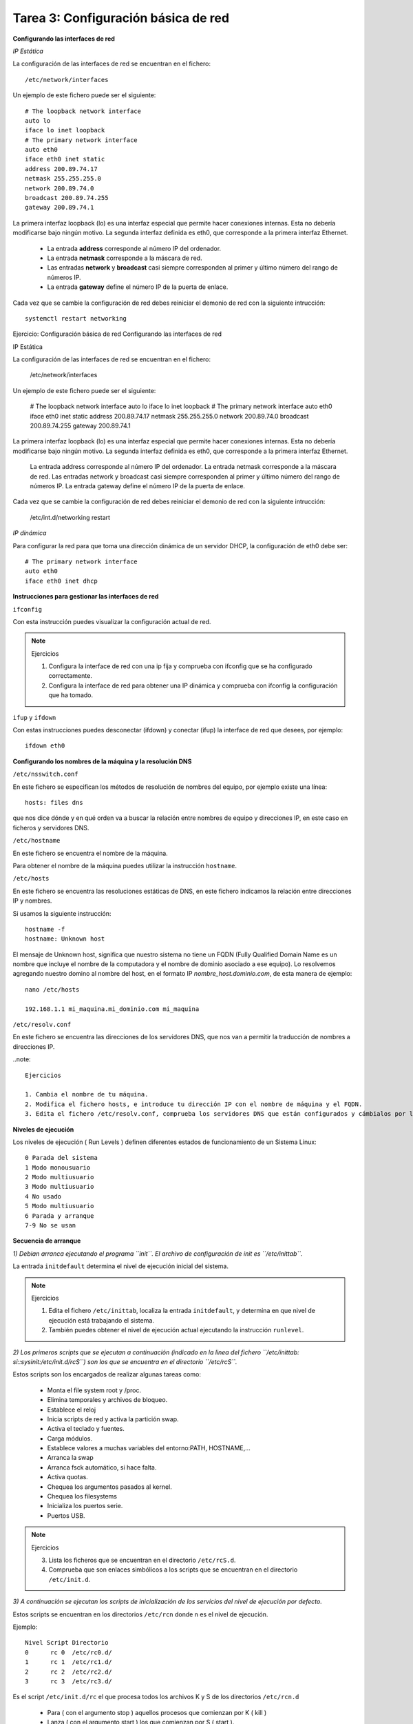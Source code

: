 Tarea 3: Configuración básica de red
====================================

**Configurando las interfaces de red**

*IP Estática*

La configuración de las interfaces de red se encuentran en el fichero::

    /etc/network/interfaces

Un ejemplo de este fichero puede ser el siguiente::

    # The loopback network interface
    auto lo
    iface lo inet loopback
    # The primary network interface
    auto eth0
    iface eth0 inet static
    address 200.89.74.17
    netmask 255.255.255.0
    network 200.89.74.0
    broadcast 200.89.74.255
    gateway 200.89.74.1

La primera interfaz loopback (lo) es una interfaz especial que permite hacer conexiones internas. Esta no debería modificarse bajo ningún motivo. La segunda interfaz definida es eth0, que corresponde a la primera interfaz Ethernet.

    * La entrada **address** corresponde al número IP del ordenador.
    * La entrada **netmask** corresponde a la máscara de red.
    * Las entradas **network** y **broadcast** casi siempre corresponden al primer y último número del rango de números IP.
    * La entrada **gateway** define el número IP de la puerta de enlace.

Cada vez que se cambie la configuración de red debes reiniciar el demonio de red con la siguiente intrucción::

    systemctl restart networking


Ejercicio: Configuración básica de red
Configurando las interfaces de red

IP Estática

La configuración de las interfaces de red se encuentran en el fichero:

    /etc/network/interfaces

Un ejemplo de este fichero puede ser el siguiente:

    # The loopback network interface
    auto lo
    iface lo inet loopback
    # The primary network interface
    auto eth0
    iface eth0 inet static
    address 200.89.74.17
    netmask 255.255.255.0
    network 200.89.74.0
    broadcast 200.89.74.255
    gateway 200.89.74.1

La primera interfaz loopback (lo) es una interfaz especial que permite hacer conexiones internas. Esta no debería modificarse bajo ningún motivo. La segunda interfaz definida es eth0, que corresponde a la primera interfaz Ethernet.

    La entrada address corresponde al número IP del ordenador.
    La entrada netmask corresponde a la máscara de red.
    Las entradas network y broadcast casi siempre corresponden al primer y último número del rango de números IP.
    La entrada gateway define el número IP de la puerta de enlace.

Cada vez que se cambie la configuración de red debes reiniciar el demonio de red con la siguiente intrucción:

    /etc/int.d/networking restart

*IP dinámica*

Para configurar la red para que toma una dirección dinámica de un servidor DHCP, la configuración de eth0 debe ser::

    # The primary network interface
    auto eth0
    iface eth0 inet dhcp

**Instrucciones para gestionar las interfaces de red**

``ifconfig``

Con esta instrucción puedes visualizar la configuración actual de red.

.. note::

    Ejercicios

    1. Configura la interface de red con una ip fija y comprueba con ifconfig que se ha configurado correctamente.
    2. Configura la interface de red para obtener una IP dinámica y comprueba con ifconfig la configuración que ha tomado.

``ifup`` y ``ifdown``

Con estas instrucciones puedes desconectar (ifdown) y conectar (ifup) la interface de red que desees, por ejemplo::

    ifdown eth0


**Configurando los nombres de la máquina y la resolución DNS**

``/etc/nsswitch.conf``

En este fichero se especifican los métodos de resolución de nombres del equipo, por ejemplo existe una línea::

    hosts: files dns

que nos dice dónde y en qué orden va a buscar la relación entre nombres de equipo y direcciones IP, en este caso en ficheros y servidores DNS.

``/etc/hostname``

En este fichero se encuentra el nombre de la máquina.

Para obtener el nombre de la máquina puedes utilizar la instrucción ``hostname``.

``/etc/hosts``

En este fichero se encuentra las resoluciones estáticas de DNS, en este fichero indicamos la relación entre direcciones IP y nombres.

Si usamos la siguiente instrucción::

    hostname -f
    hostname: Unknown host

El mensaje de Unknown host, significa que nuestro sistema no tiene un FQDN (Fully Qualified Domain Name es un nombre que incluye el nombre de la computadora y el nombre de dominio asociado a ese equipo). Lo resolvemos agregando nuestro domino al nombre del host, en el formato IP *nombre_host.dominio.com*, de esta manera de ejemplo::

    nano /etc/hosts

    192.168.1.1 mi_maquina.mi_dominio.com mi_maquina

``/etc/resolv.conf``

En este fichero se encuentra las direcciones de los servidores DNS, que nos van a permitir la traducción de nombres a direcciones IP.

..note::

    Ejercicios

    1. Cambia el nombre de tu máquina.
    2. Modifica el fichero hosts, e introduce tu dirección IP con el nombre de máquina y el FQDN.
    3. Edita el fichero /etc/resolv.conf, comprueba los servidores DNS que están configurados y cámbialos por los siguientes (194.224.52.36 y 194.224.52.37)






























**Niveles de ejecución**

Los niveles de ejecución ( Run Levels ) definen diferentes estados de funcionamiento de un Sistema Linux::

    0 Parada del sistema
    1 Modo monousuario
    2 Modo multiusuario
    3 Modo multiusuario
    4 No usado
    5 Modo multiusuario
    6 Parada y arranque
    7-9 No se usan

**Secuencia de arranque**

*1) Debian arranca ejecutando el programa ``init``. El archivo de configuración de init es ``/etc/inittab``.*

La entrada ``initdefault`` determina el nivel de ejecución inicial del sistema.

.. note::

    Ejercicios

    1. Edita el fichero ``/etc/inittab``, localiza la entrada ``initdefault``, y determina en que nivel de ejecución está trabajando el sistema.
    2. También puedes obtener el nivel de ejecución actual ejecutando la instrucción ``runlevel``.

*2) Los primeros scripts que se ejecutan a continuación (indicado en la linea del fichero ``/etc/inittab: si::sysinit:/etc/init.d/rcS``) son los que se encuentra en el directorio ``/etc/rcS``.*

Estos scripts son los encargados de realizar algunas tareas como:

    * Monta el file system root y /proc.
    * Elimina temporales y archivos de bloqueo.
    * Establece el reloj
    * Inicia scripts de red y activa la partición swap.
    * Activa el teclado y fuentes.
    * Carga módulos.
    * Establece valores a muchas variables del entorno:PATH, HOSTNAME,…
    * Arranca la swap
    * Arranca fsck automático, si hace falta.
    * Activa quotas.
    * Chequea los argumentos pasados al kernel.
    * Chequea los filesystems
    * Inicializa los puertos serie.
    * Puertos USB.

.. note::

    Ejercicios

    3. Lista los ficheros que se encuentran en el directorio ``/etc/rcS.d``.
    4. Comprueba que son enlaces simbólicos a los scripts que se encuentran en el directorio ``/etc/init.d``.

*3)  A continuación se ejecutan los scripts de inicialización de los servicios del nivel de ejecución por defecto.*

Estos scripts se encuentran en los directorios ``/etc/rcn`` donde n es el nivel de ejecución.

Ejemplo::

    Nivel Script Directorio
    0      rc 0  /etc/rc0.d/
    1      rc 1  /etc/rc1.d/
    2      rc 2  /etc/rc2.d/
    3      rc 3  /etc/rc3.d/

Es el script ``/etc/init.d/rc`` el que procesa todos los archivos K y S de los directorios ``/etc/rcn.d``

    * Para ( con el argumento stop ) aquellos procesos que comienzan por K ( kill )
    * Lanza ( con el argumento start ) los que comienzan por S ( start ).
    * Después de la letra S o K hay dos dígitos numéricos que indican el orden de ejecución. El orden es ASCII.
    * Todos los ficheros K o S son enlaces simbólicos a los scrips de cada servicio que están en el directorio /etc/init.d

.. note::

    Ejercicios

    5. Visualiza los ficheros de los distintos directorios ``/etc/rcn.d``.
    6. Comprueba los ficheros de ejecución del nivel de ejecución que se ejecuta por defecto en Debian.
    7. Con la instrucción ``telinit`` podemos ejecutar otros niveles de ejecución. Entra en el nivel monousuario. Entra en el nivel de reinicio. Entra en el nivel de parada del sistema.

De modo esquemático podemos ver:

.. image:: img/niveles.png

*4) ¿Qué hacer para eliminar un servicio en un determinado nivel?*

    * Borrar el vínculo simbólico en ``/etc/rcn.d/``
    * Renombrarlo con algo que no empiece con S o K y dejarlo por si queremos luego activarlo.
    * Lo que no hay que hacer nunca es eliminar el archivo original en ``/etc/init.d/``

.. note::

    Ejercicios  

    8. Vamos a eliminar el servicio ``gdm3`` (encargado de iniciar el servidor gráfico) del nivel de ejecución 2, para ello elimina el fichero que inicia ese servicio. 
    9. Reinica el sistema y comprueba que el servidor gráfico no se ha iniciado.    
    10. Para restablecer el enlace simbólico para que podamos iniciar el servicio usamos la instrucción ``update-rc.d`` (busca la página del manual para aprender más sobre esta instrucción. Ejecuta:
    ``update-rc.d gdm defaults`` para crear los enlaces simbólicos que ejecutan el script de gdm    
    11. Vuelve a reiniciar el sistema y comprueba que el servidor gráfico se vuelve a ejecutar. 
    12. Pregunta: ¿Para qué podríamos utilizar la configuración de distintos niveles de ejecución?  

**Arranque y parada de lo servicios**

Una vez que se han cargado los servicios que se encuentran en el directorio ``/etc/rc2.d``, podemos comprobar que los demonios correspondientes a cada servicio se están ejecutando con la instrucción::

    ps -A

En cualquier momento podemos parar o reiniciar cualquier servicio ejecutando los scripts del directorio ``/etc/init.d`` con las siguientes opciones: start, stop, restart, force-reload,...

También se puede utilizar el comando ``service``, de esta forma para reiniciar el servicio ssh podemos ejecutar dos comandos::

    /etc/init.d/ssh restart
    service ssh restart

.. note::

    Ejercicios  

    13. Comprueba que el servicio ``ssh`` se está ejecutando.   
    14. Para el servicio, y comprueba con la instrucción ps que el proceso no se está ejecutando.   
    15. Vuelve a reiniciar el servicio.

**Envío de señales a los procesos**

Es posible el envío de distintas señales a los procesos. La más usada es matar un proceso, si por ejemplo se queda inactivo. Para ello utilizamos la siguiente instrucción::

    kill -9 PID

El PID es el identificador del proceso, y lo puedes obtener mirando la lista de procesos por ejemplo con ``ps -A``.

Podemos también utilizar la siguiente instrucción::

    killall nombredelproceso

Del mismo modo puedes ver el nombre del proceso mirando la lista de procesos con ``ps``.

.. note::

    Ejercicios

    16. Imagínate que el servidor gráfico se queda “colgado”. Entra en un terminal de texto con CTRL+ALT+F1, y tras iniciar sesión como root mata el proceso gdm (Gestor de arranque del servidor gráfico).
    17. Para comprobar que el servidor gráfico no funciona puedes hacer varias cosas: lista los procesos y comprueba que no existe el proceso gdm ni el Xorg. También puedes intentar entrar en la consola gráfica con CTRL+ALT+F7.
    18. Vuelve a ejecutar el gestor de arranque gráfico gdm.
    19. Del mismo modo puedes matar el demonio del servicio ssh, y volver a reiniciarlo posteriormente.

**Systemd**

Debian, tomó la importante decisión de adoptar Systemd como su próximo sistema de inicio GNU/Linux. Systemd ha sido diseñado para ofrecer un arranque más rápido, más seguro y sobre todo más flexible que SysV. Permite el arranque en paralelo de servicios y su inicio en función de la activación externa, en vez de un arranque lineal y en función de modos de ejecución fijos propio de SysV que han quedado obsoletos.

*¿Dónde están los archivos de systemd?*

En ``/etc/systemd/system/``  y sus subdirectorios, podemos encontrar los archivos de los servicios activos (*nombre.de.servicio.service*), que son enlaces simbólicos a los archivos de servicios alojados en ``/usr/lib/systemd/system/``. Así, en ``/etc/systemd/system/`` y sus subdirectorios podemos encontrar, entre otros, por ejemplo::

    sshd.service -> /lib/systemd/system/ssh.service

*¿Cómo se controlan los servicios en Systemd?*

Para saber qué servicios están activos (lista todos los servicios e informa de si están cargados, activos, montados, en espera, etc)::

    systemctl list-units --type=service

Arrancar un servicio (por ejemplo para arrancar el servidor web)::

    systemctl start apache2    

Detener un servicio (detiene el servicio de impresión CUPS)::

    systemctl stop cups    

Apagar y reiniciar un servicio::

    systemctl restart cups

Apagar y reiniciar un servicio de forma "suave": (vuelve a cargar su archivo de configuración antes de arrancarlo)::

    systemctl reload cups    

Ver el estado de un servicio::

    systemctl status cups

Para hacer que un servicio se inicie al arrancar el ordenador (hará que Samba se incicie al arranque del ordenador)::

    systemctl enable smbd     

Podemos desactivarlo en el arranque de la siguiente manera::

    systemctl disable smbd   

Podemos observar que la orden ``systemctl enable smbd``, lo que hará será crear el enlace simbólico en ``/etc/systemd/system/``, que apunte al servicio ``smbd.service`` que reside en ``/usr/lib/systemd/system/``, de forma que Systemd active el servicio Samba en el próximo arranque del sistema.

**Targets**

systemd utiliza targets («objetivos») que sirven a un propósito similar a los runlevels («niveles de ejecución»), pero que tienen un comportamiento un poco diferente. Cada target se nomina, en lugar de numerarse, y está destinado a servir a un propósito específico con la posibilidad de realizar más de una acción al mismo tiempo. Algunos targets son activados heredando todos los servicios de otro target e implementando servicios adicionales. 

La correspondencia entre runlevels y targets es la siguiente:

================    =====================================================   ===================================================================================================================================
Runlevel de SysV    Target de systemd                                       Notas
================    =====================================================   ===================================================================================================================================
0                   runlevel0.target, poweroff.target                       Detiene el sistema.
1, s, single        runlevel1.target, rescue.target                         Modalidad de usuario único.
2, 4                runlevel2.target, runlevel4.target, multi-user.target   Definidos por el usuario. Preconfigurados a 3.
3                   runlevel3.target, multi-user.target                     Multiusuario, no gráfica. Los usuarios, por lo general, pueden acceder a través de múltiples consolas o a través de la red.
5                   runlevel5.target, graphical.target                      Multiusuario, gráfica. Por lo general, tiene todos los servicios del nivel de ejecución 3, además de un inicio de sesión gráfica.
6                   runlevel6.target, reboot.target                         Reinicia el sistema.
emergency           emergency.target    Consola de emergencia. 
================    =====================================================   ===================================================================================================================================

Para saber los targets que están cargados::

    systemctl list-units --type=target

Para cambiar de un target a otro, por ejemplo para reiniciar el sistema podemos ejecutar::

    systemctl isolate reboot.target

**Logs de procesos**

Los logs de los procesos se guardan en el directorio ``/var/log/``, por ejemplo el fichero syslog es el principal, y en él podemos encontrar mensajes de distintos procesos (por ejemplo el servidor dhcp). Algunos servicios tienen su propio fichero de log, por ejemplo ``/var/log/apache2/error.log``.

Normalmente para ver la últimas líneas del fichero de log, utilizamos el siguiente comando::

    tailf /var/log/syslog

Con systemd tenemos otra manera de ver los logs, si al iniciar un servicio nos da un error, podemos ver los mensajes del log con la instrucción::

    journalctl -xn

.. note::

    Ejercicios  

    20. Para el servicio ``ssh``, con systemd.  
    21. Modifica el fichero de configuración del servidor ``/etc/ssh/sshd_config``, borra alguna letra para que se produzca un error al inciar el servicio. Inicia el servidor con systemd y comprueba que hay un error.    
    22. Ejecuta la instrucción adecuada para ver el error que se ha producido.  
    23. Arregla el fichero de configuración y vuelve a iniciar el servicio.
